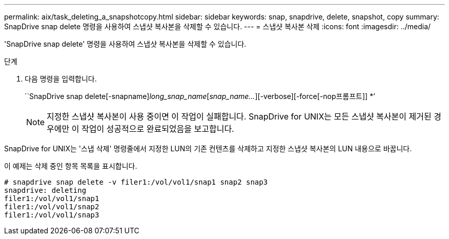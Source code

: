 ---
permalink: aix/task_deleting_a_snapshotcopy.html 
sidebar: sidebar 
keywords: snap, snapdrive, delete, snapshot, copy 
summary: SnapDrive snap delete 명령을 사용하여 스냅샷 복사본을 삭제할 수 있습니다. 
---
= 스냅샷 복사본 삭제
:icons: font
:imagesdir: ../media/


[role="lead"]
'SnapDrive snap delete' 명령을 사용하여 스냅샷 복사본을 삭제할 수 있습니다.

.단계
. 다음 명령을 입력합니다.
+
``SnapDrive snap delete[-snapname]_long_snap_name_[_snap_name..._][-verbose][-force[-nop프롬프트]] *’

+

NOTE: 지정한 스냅샷 복사본이 사용 중이면 이 작업이 실패합니다. SnapDrive for UNIX는 모든 스냅샷 복사본이 제거된 경우에만 이 작업이 성공적으로 완료되었음을 보고합니다.



SnapDrive for UNIX는 '스냅 삭제' 명령줄에서 지정한 LUN의 기존 컨텐츠를 삭제하고 지정한 스냅샷 복사본의 LUN 내용으로 바꿉니다.

이 예제는 삭제 중인 항목 목록을 표시합니다.

[listing]
----
# snapdrive snap delete -v filer1:/vol/vol1/snap1 snap2 snap3
snapdrive: deleting
filer1:/vol/vol1/snap1
filer1:/vol/vol1/snap2
filer1:/vol/vol1/snap3
----